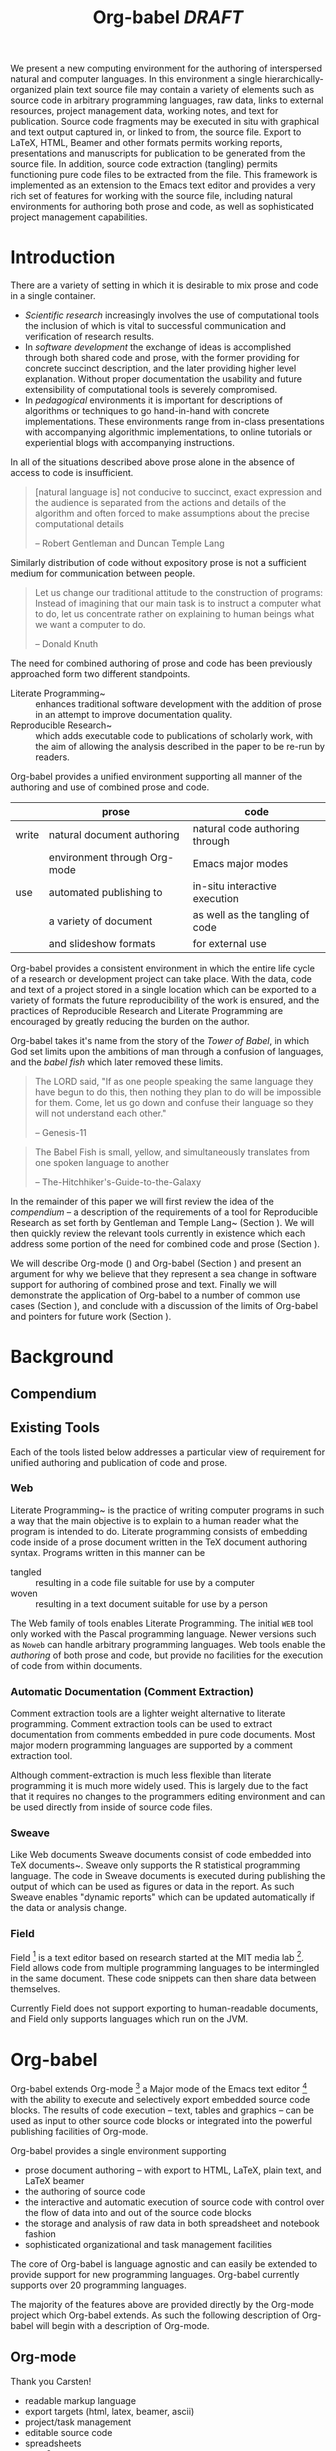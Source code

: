 #+TITLE: Org-babel /DRAFT/
#+OPTIONS: ^:nil toc:nil num:nil
#+STARTUP: oddeven hideblocks
#+begin_latex 
\definecolor{strings}{RGB}{60,179,113}
\lstset{
  keywordstyle=\color{blue},
  commentstyle=\color{red},
  stringstyle=\color{strings}
}
\hypersetup{
  linkcolor=blue,
  pdfborder={0 0 0 0}
}
#+end_latex

#+LaTeX: \begin{abstract}
We present a new computing environment for the authoring of
interspersed natural and computer languages. In this environment a
single hierarchically-organized plain text source file may contain a
variety of elements such as source code in arbitrary programming
languages, raw data, links to external resources, project management
data, working notes, and text for publication. Source code fragments
may be executed in situ with graphical and text output captured in, or
linked to from, the source file. Export to LaTeX, HTML, Beamer and
other formats permits working reports, presentations and manuscripts
for publication to be generated from the source file. In addition,
source code extraction (tangling) permits functioning pure code files
to be extracted from the file. This framework is implemented as an
extension to the Emacs text editor and provides a very rich set of
features for working with the source file, including natural
environments for authoring both prose and code, as well as
sophisticated project management capabilities.
#+LaTeX: \end{abstract}

* Introduction
There are a variety of setting in which it is desirable to mix prose
and code in a single container.
- /Scientific research/ increasingly involves the use of computational
  tools the inclusion of which is vital to successful communication
  and verification of research results.
- In /software development/ the exchange of ideas is accomplished
  through both shared code and prose, with the former providing for
  concrete succinct description, and the later providing higher level
  explanation.  Without proper documentation the usability and future
  extensibility of computational tools is severely compromised.
- In /pedagogical/ environments it is important for descriptions of
  algorithms or techniques to go hand-in-hand with concrete
  implementations.  These environments range from in-class
  presentations with accompanying algorithmic implementations, to
  online tutorials or experiential blogs with accompanying
  instructions.

In all of the situations described above prose alone in the absence of
access to code is insufficient.
#+begin_quote
[natural language is] not conducive to succinct, exact expression and
the audience is separated from the actions and details of the
algorithm and often forced to make assumptions about the precise
computational details

-- Robert Gentleman and Duncan Temple Lang
#+end_quote

Similarly distribution of code without expository prose is not a
sufficient medium for communication between people.
#+begin_quote
Let us change our traditional attitude to the construction of
programs: Instead of imagining that our main task is to instruct a
computer what to do, let us concentrate rather on explaining to human
beings what we want a computer to do.
  
-- Donald Knuth
#+end_quote

The need for combined authoring of prose and code has been previously
approached form two different standpoints.

- Literate Programming~\cite{web} :: enhances traditional software
     development with the addition of prose in an attempt to improve
     documentation quality.
- Reproducible Research~\cite{compendium} :: which adds executable
     code to publications of scholarly work, with the aim of allowing
     the analysis described in the paper to be re-run by readers.

Org-babel provides a unified environment supporting all manner of the
authoring and use of combined prose and code.

|       | prose                        | code                            |
|-------+------------------------------+---------------------------------|
| write | natural document authoring   | natural code authoring through  |
|       | environment through Org-mode | Emacs major modes               |
|-------+------------------------------+---------------------------------|
| use   | automated publishing to      | in-situ interactive execution   |
|       | a variety of document        | as well as the tangling of code |
|       | and slideshow formats        | for external use                |
|-------+------------------------------+---------------------------------|

Org-babel provides a consistent environment in which the entire life
cycle of a research or development project can take place.  With the
data, code and text of a project stored in a single location which can
be exported to a variety of formats the future reproducibility of the
work is ensured, and the practices of Reproducible Research and
Literate Programming are encouraged by greatly reducing the burden on
the author.

Org-babel takes it's name from the story of the /Tower of Babel/, in
which God set limits upon the ambitions of man through a confusion of
languages, and the /babel fish/ which later removed these limits.
#+begin_quote
The LORD said, "If as one people speaking the same language they have
begun to do this, then nothing they plan to do will be impossible for
them.  Come, let us go down and confuse their language so they will
not understand each other."

-- Genesis-11
#+end_quote
#+begin_quote
The Babel Fish is small, yellow, and simultaneously translates from
one spoken language to another

-- The-Hitchhiker's-Guide-to-the-Galaxy
#+end_quote

In the remainder of this paper we will first review the idea of the
/compendium/ -- a description of the requirements of a tool for
Reproducible Research as set forth by Gentleman and Temple
Lang~\cite{compendium} (Section \ref{compendium}).  We will then
quickly review the relevant tools currently in existence which each
address some portion of the need for combined code and prose (Section
\ref{existing-tools}).

We will describe Org-mode (\ref{org-mode}) and Org-babel (Section
\ref{org-babel}) and present an argument for why we believe that they
represent a sea change in software support for authoring of combined
prose and text.  Finally we will demonstrate the application of
Org-babel to a number of common use cases (Section
\ref{applications}), and conclude with a discussion of the limits of
Org-babel and pointers for future work (Section \ref{conclusion}).

* Background
** Compendium
   :PROPERTIES:
   :CUSTOM_ID: compendium
   :END:

** Existing Tools
   :PROPERTIES:
   :CUSTOM_ID: existing-tools
   :END:
Each of the tools listed below addresses a particular view of
requirement for unified authoring and publication of code and prose.

*** Web
Literate Programming~\cite{web} is the practice of writing computer
programs in such a way that the main objective is to explain to a
human reader what the program is intended to do.  Literate programming
consists of embedding code inside of a prose document written in the
TeX document authoring syntax.  Programs written in this manner can be
- tangled :: resulting in a code file suitable for use by a computer
- woven :: resulting in a text document suitable for use by a person

The Web family of tools enables Literate Programming.  The initial
=WEB= tool only worked with the Pascal programming language.  Newer
versions such as =Noweb= can handle arbitrary programming languages.
Web tools enable the /authoring/ of both prose and code, but provide
no facilities for the execution of code from within documents.

*** Automatic Documentation (Comment Extraction)
Comment extraction tools are a lighter weight alternative to literate
programming.  Comment extraction tools can be used to extract
documentation from comments embedded in pure code documents.  Most
major modern programming languages are supported by a comment
extraction tool.

Although comment-extraction is much less flexible than literate
programming it is much more widely used.  This is largely due to the
fact that it requires no changes to the programmers editing
environment and can be used directly from inside of source code files.

*** Sweave
Like Web documents Sweave documents consist of code embedded into TeX
documents~\cite{sweave}.  Sweave only supports the R statistical
programming language.  The code in Sweave documents is executed during
publishing the output of which can be used as figures or data in the
report.  As such Sweave enables "dynamic reports" which can be updated
automatically if the data or analysis change.

*** Field
Field [fn:: http://openendedgroup.com/field/] is a text editor based
on research started at the MIT media lab [fn::
http://www.media.mit.edu/].  Field allows code from multiple
programming languages to be intermingled in the same document.  These
code snippets can then share data between themselves.

Currently Field does not support exporting to human-readable
documents, and Field only supports languages which run on the JVM.
* Org-babel
Org-babel extends Org-mode [fn:: http://orgmode.org] a Major mode of
the Emacs text editor [fn:: http://www.gnu.org/software/emacs/] with
the ability to execute and selectively export embedded source code
blocks.  The results of code execution -- text, tables and graphics --
can be used as input to other source code blocks or integrated into
the powerful publishing facilities of Org-mode.

Org-babel provides a single environment supporting
- prose document authoring -- with export to HTML, LaTeX, plain text,
  and LaTeX beamer
- the authoring of source code
- the interactive and automatic execution of source code with control
  over the flow of data into and out of the source code blocks
- the storage and analysis of raw data in both spreadsheet and
  notebook fashion
- sophisticated organizational and task management facilities

The core of Org-babel is language agnostic and can easily be extended
to provide support for new programming languages.  Org-babel currently
supports over 20 programming languages.

The majority of the features above are provided directly by the
Org-mode project which Org-babel extends.  As such the following
description of Org-babel will begin with a description of Org-mode.

** Org-mode
   :PROPERTIES:
   :CUSTOM_ID: org-mode
   :END:
Thank you Carsten!

- readable markup language
- export targets (html, latex, beamer, ascii)
- project/task management
- editable source code
- spreadsheets
- more?

** Org-babel
   :PROPERTIES:
   :CUSTOM_ID: org-babel
   :END:
*** document as execution environment
- extension of the spreadsheet idea
- activates data in
  - tables
  - blocks

*** functional code blocks
in-document blocks of code
- are callable
- accept arguments
- execute in environment of the document
- results can be inserted into document

*** block organization
- noweb references
- can call other code blocks -- chaining

*** export
- tangling
- actions on export

*** language support
- currently supports over 20 languages
- number of supported languages are growing, and it's easy enough to
  add new ones that most language support at this point is user
  submitted

** Applications
   :PROPERTIES:
   :CUSTOM_ID: applications
   :END:
- simple example with multi-language block chaining and producing a
  figure
- example with tangling
- pointer to foo.Rnw and foo.org
- look at uses for some more ideas

* Conclusion
  :PROPERTIES:
  :CUSTOM_ID: conclusion
  :END:
Org-babel certainly has a number of natural limits.  While Emacs
provides a number of extremely mature and full featured environment
for authoring of code and text, and for controlling the evaluation of
text, it also brings with it a number of limiting factors.
- steep learning curve
- small community of potential users
- it's not the best execution VM or sublayer
  - single threaded
  - inefficient

Given the comfortable environment of Emacs and Org-mode, Org-babel
provides an environment for the co-mingling of code, data, and prose
in such a way that a critical mas has been reached -- "It's actually
comfortable enough for real people to want to use it for their daily
work!".

As such we believe it is a great step forward for the RR and LP camps,
and has the potential to significantly increase the widespread
acceptance of these approaches to doing scientific work and
development.  It is the authors ultimate hope that this work will
ultimately help to increase communication and help developers and
scientists to make their work more accessible.

#+begin_LaTeX
  \bibliographystyle{abbrv}
  \small
  \bibliography{babel}
#+end_LaTeX
